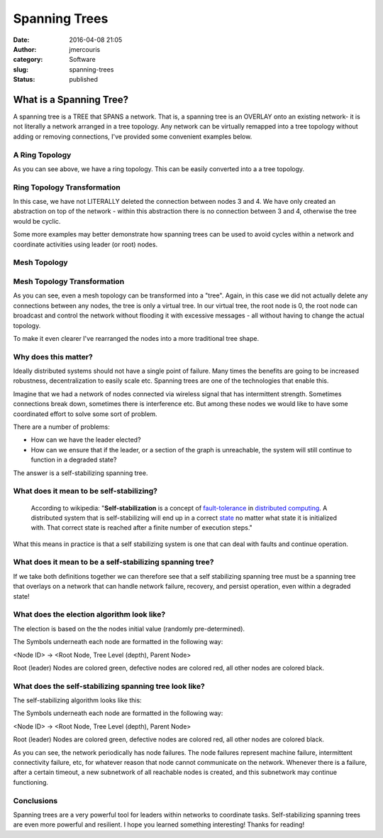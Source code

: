 Spanning Trees
##############
:date: 2016-04-08 21:05
:author: jmercouris
:category: Software
:slug: spanning-trees
:status: published

What is a Spanning Tree?
========================

A spanning tree is a TREE that SPANS a network. That is, a spanning tree
is an OVERLAY onto an existing network- it is not literally a network
arranged in a tree topology. Any network can be virtually remapped into
a tree topology without adding or removing connections, I've provided
some convenient examples below.

A Ring Topology
---------------

|Ring|

As you can see above, we have a ring topology. This can be easily
converted into a a tree topology.

Ring Topology Transformation
----------------------------

|RingTree|

In this case, we have not LITERALLY deleted the connection between nodes
3 and 4. We have only created an abstraction on top of the network -
within this abstraction there is no connection between 3 and 4,
otherwise the tree would be cyclic.

Some more examples may better demonstrate how spanning trees can be used
to avoid cycles within a network and coordinate activities using leader
(or root) nodes.

Mesh Topology
-------------

|Mesh|

Mesh Topology Transformation
----------------------------

|MeshTree0|

As you can see, even a mesh topology can be transformed into a "tree".
Again, in this case we did not actually delete any connections between
any nodes, the tree is only a virtual tree. In our virtual tree, the
root node is 0, the root node can broadcast and control the network
without flooding it with excessive messages - all without having to
change the actual topology.

To make it even clearer I've rearranged the nodes into a more
traditional tree shape.

|MeshTree1|

Why does this matter?
---------------------

Ideally distributed systems should not have a single point of failure.
Many times the benefits are going to be increased robustness,
decentralization to easily scale etc. Spanning trees are one of the
technologies that enable this.

Imagine that we had a network of nodes connected via wireless signal
that has intermittent strength. Sometimes connections break down,
sometimes there is interference etc. But among these nodes we would like
to have some coordinated effort to solve some sort of problem.

There are a number of problems:

-  How can we have the leader elected?
-  How can we ensure that if the leader, or a section of the graph is
   unreachable, the system will still continue to function in a degraded
   state?

The answer is a self-stabilizing spanning tree.

What does it mean to be self-stabilizing?
-----------------------------------------

    According to wikipedia: "**Self-stabilization** is a concept
    of \ `fault-tolerance <https://en.wikipedia.org/wiki/Fault-tolerance>`__ in `distributed
    computing <https://en.wikipedia.org/wiki/Distributed_computing>`__.
    A distributed system that is self-stabilizing will end up in a
    correct \ `state <https://en.wikipedia.org/wiki/State_(computer_science)>`__ no
    matter what state it is initialized with. That correct state is
    reached after a finite number of execution steps."

What this means in practice is that a self stabilizing system is one
that can deal with faults and continue operation.

What does it mean to be a self-stabilizing spanning tree?
---------------------------------------------------------

If we take both definitions together we can therefore see that a self
stabilizing spanning tree must be a spanning tree that overlays on a
network that can handle network failure, recovery, and persist
operation, even within a degraded state!

What does the election algorithm look like?
-------------------------------------------

The election is based on the the nodes initial value (randomly
pre-determined).

The Symbols underneath each node are formatted in the following way:

<Node ID> -> <Root Node, Tree Level (depth), Parent Node>

Root (leader) Nodes are colored green, defective nodes are colored red,
all other nodes are colored black.

..
   http://jmercouris.com/wp-content/uploads/2016/04/Echo.mp4"

What does the self-stabilizing spanning tree look like?
-------------------------------------------------------

The self-stabilizing algorithm looks like this:

The Symbols underneath each node are formatted in the following way:

<Node ID> -> <Root Node, Tree Level (depth), Parent Node>

Root (leader) Nodes are colored green, defective nodes are colored red,
all other nodes are colored black.

..
   http://jmercouris.com/wp-content/uploads/2016/04/Healing.mp4"

As you can see, the network periodically has node failures. The node
failures represent machine failure, intermittent connectivity failure,
etc, for whatever reason that node cannot communicate on the network.
Whenever there is a failure, after a certain timeout, a new subnetwork
of all reachable nodes is created, and this subnetwork may continue
functioning.

Conclusions
-----------

Spanning trees are a very powerful tool for leaders within networks to
coordinate tasks. Self-stabilizing spanning trees are even more powerful
and resilient. I hope you learned something interesting! Thanks for
reading!

.. |Ring| image:: {filename}/images/Ring.png
   :class: pure-img
.. |RingTree| image:: {filename}/images/RingTree.png
   :class: pure-img
.. |Mesh| image:: {filename}/images/Mesh.png
   :class: pure-img
.. |MeshTree0| image:: {filename}/images/MeshTree0.png
   :class: pure-img
.. |MeshTree1| image:: {filename}/images/MeshTree1.png
   :class: pure-img

